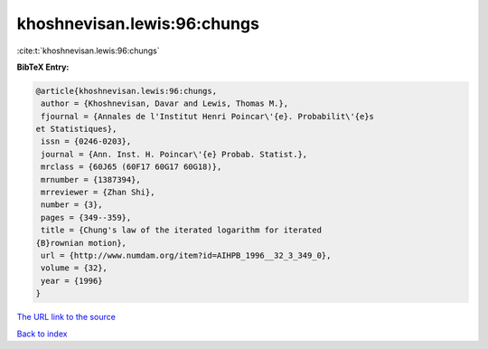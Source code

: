 khoshnevisan.lewis:96:chungs
============================

:cite:t:`khoshnevisan.lewis:96:chungs`

**BibTeX Entry:**

.. code-block:: bibtex

   @article{khoshnevisan.lewis:96:chungs,
    author = {Khoshnevisan, Davar and Lewis, Thomas M.},
    fjournal = {Annales de l'Institut Henri Poincar\'{e}. Probabilit\'{e}s
   et Statistiques},
    issn = {0246-0203},
    journal = {Ann. Inst. H. Poincar\'{e} Probab. Statist.},
    mrclass = {60J65 (60F17 60G17 60G18)},
    mrnumber = {1387394},
    mrreviewer = {Zhan Shi},
    number = {3},
    pages = {349--359},
    title = {Chung's law of the iterated logarithm for iterated
   {B}rownian motion},
    url = {http://www.numdam.org/item?id=AIHPB_1996__32_3_349_0},
    volume = {32},
    year = {1996}
   }

`The URL link to the source <ttp://www.numdam.org/item?id=AIHPB_1996__32_3_349_0}>`__


`Back to index <../By-Cite-Keys.html>`__
